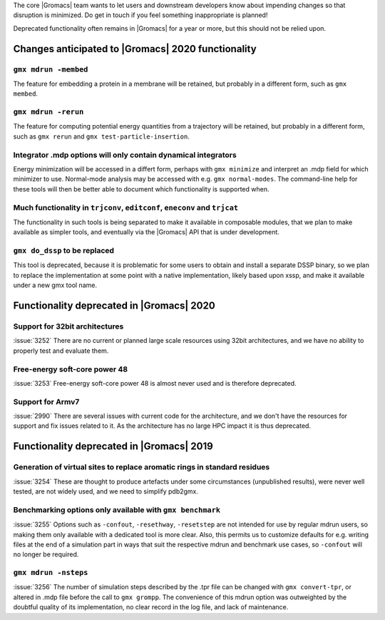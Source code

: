 .. Note to developers!
   Please use """"""" to underline the individual entries for fixed issues in the subfolders,
   otherwise the formatting on the webpage is messed up.
   Also, please use the syntax :issue:`number` to reference issues on GitLab, without the
   a space between the colon and number!

The core |Gromacs| team wants to let users and downstream developers
know about impending changes so that disruption is minimized. Do get
in touch if you feel something inappropriate is planned!

Deprecated functionality often remains in |Gromacs| for a year or
more, but this should not be relied upon.

Changes anticipated to |Gromacs| 2020 functionality
^^^^^^^^^^^^^^^^^^^^^^^^^^^^^^^^^^^^^^^^^^^^^^^^^^^

``gmx mdrun -membed``
""""""""""""""""""""""""""""""""""""""""""""""""""""""""""""""""""""""""""
The feature for embedding a protein in a membrane will be retained,
but probably in a different form, such as ``gmx membed``.

``gmx mdrun -rerun``
""""""""""""""""""""""""""""""""""""""""""""""""""""""""""""""""""""""""""
The feature for computing potential energy quantities from a
trajectory will be retained, but probably in a different form, such as
``gmx rerun`` and ``gmx test-particle-insertion``.

Integrator .mdp options will only contain dynamical integrators
""""""""""""""""""""""""""""""""""""""""""""""""""""""""""""""""""""""""""
Energy minimization will be accessed in a differt form, perhaps with
``gmx minimize`` and interpret an .mdp field for which minimizer to
use. Normal-mode analysis may be accessed with e.g. ``gmx
normal-modes``. The command-line help for these tools will then
be better able to document which functionality is supported when.

Much functionality in ``trjconv``, ``editconf``, ``eneconv`` and ``trjcat``
"""""""""""""""""""""""""""""""""""""""""""""""""""""""""""""""""""""""""""
The functionality in such tools is being separated to make it
available in composable modules, that we plan to make available as
simpler tools, and eventually via the |Gromacs| API that is under
development.

``gmx do_dssp`` to be replaced
""""""""""""""""""""""""""""""""""""""""""""""""""""""""""""""""""""""""""
This tool is deprecated, because it is problematic for some users to
obtain and install a separate DSSP binary, so we plan to replace the
implementation at some point with a native implementation, likely
based upon xssp, and make it available under a new gmx tool name.

Functionality deprecated in |Gromacs| 2020
^^^^^^^^^^^^^^^^^^^^^^^^^^^^^^^^^^^^^^^^^^

Support for 32bit architectures
"""""""""""""""""""""""""""""""
:issue:`3252` There are no current or planned large scale resources using 32bit architectures,
and we have no ability to properly test and evaluate them.

Free-energy soft-core power 48
""""""""""""""""""""""""""""""
:issue:`3253` Free-energy soft-core power 48 is almost never used and is therefore deprecated.

Support for Armv7
"""""""""""""""""
:issue:`2990` There are several issues with current code for the architecture, and we don't
have the resources for support and fix issues related to it. As the architecture has no
large HPC impact it is thus deprecated.

Functionality deprecated in |Gromacs| 2019
^^^^^^^^^^^^^^^^^^^^^^^^^^^^^^^^^^^^^^^^^^

Generation of virtual sites to replace aromatic rings in standard residues
""""""""""""""""""""""""""""""""""""""""""""""""""""""""""""""""""""""""""
:issue:`3254` These are thought to produce artefacts under some circumstances
(unpublished results), were never well tested, are not widely used,
and we need to simplify pdb2gmx.

Benchmarking options only available with ``gmx benchmark``
""""""""""""""""""""""""""""""""""""""""""""""""""""""""""""""""""""""""""
:issue:`3255` Options such as ``-confout``, ``-resethway``, ``-resetstep`` are not
intended for use by regular mdrun users, so making them only available
with a dedicated tool is more clear. Also, this permits us to customize
defaults for e.g. writing files at the end of a simulation part in ways
that suit the respective mdrun and benchmark use cases, so ``-confout``
will no longer be required.

``gmx mdrun -nsteps``
""""""""""""""""""""""""""""""""""""""""""""""""""""""""""""""""""""""""""
:issue:`3256` The number of simulation steps described by the .tpr file can be
changed with ``gmx convert-tpr``, or altered in .mdp file before the
call to ``gmx grompp``. The convenience of this mdrun option was
outweighted by the doubtful quality of its implementation, no clear
record in the log file, and lack of maintenance.
